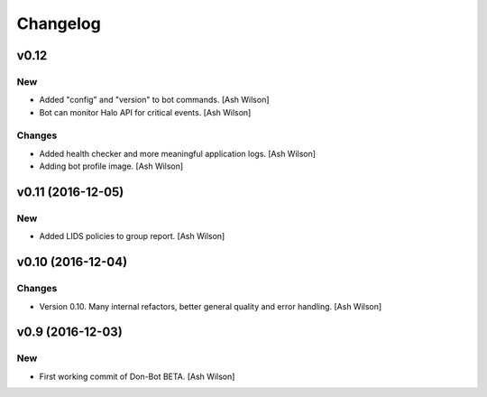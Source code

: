Changelog
=========

v0.12
-----

New
~~~

- Added "config" and "version" to bot commands. [Ash Wilson]

- Bot can monitor Halo API for critical events. [Ash Wilson]

Changes
~~~~~~~

- Added health checker and more meaningful application logs. [Ash
  Wilson]

- Adding bot profile image. [Ash Wilson]

v0.11 (2016-12-05)
------------------

New
~~~

- Added LIDS policies to group report. [Ash Wilson]

v0.10 (2016-12-04)
------------------

Changes
~~~~~~~

- Version 0.10.  Many internal refactors, better general quality and
  error handling. [Ash Wilson]

v0.9 (2016-12-03)
-----------------

New
~~~

- First working commit of Don-Bot BETA. [Ash Wilson]



